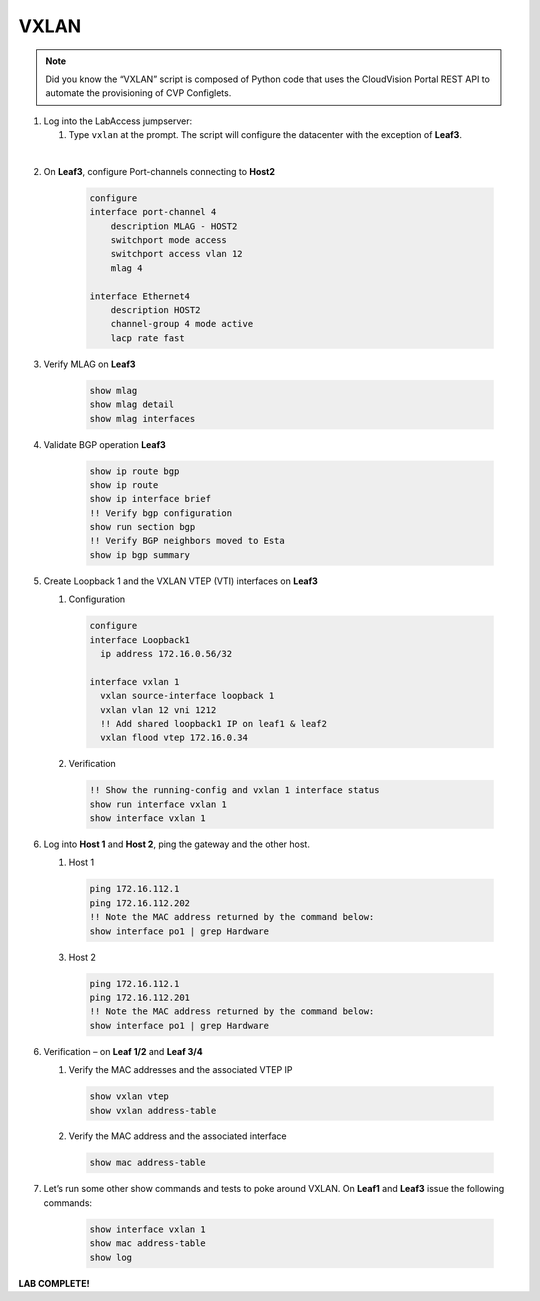 VXLAN
=====

.. image:: images/vxlan_1.png
   :align: center

.. note:: Did you know the “VXLAN” script is composed of Python code that
          uses the CloudVision Portal REST API to automate the provisioning of
          CVP Configlets.

1. Log into the LabAccess jumpserver:

   1. Type ``vxlan`` at the prompt. The script will configure the datacenter with the exception of **Leaf3**.

|

2. On **Leaf3**, configure Port-channels connecting to **Host2**

    .. code-block:: text
        
        configure
        interface port-channel 4
            description MLAG - HOST2
            switchport mode access
            switchport access vlan 12
            mlag 4

        interface Ethernet4
            description HOST2
            channel-group 4 mode active
            lacp rate fast

3. Verify MLAG on **Leaf3**

    .. code-block:: text

        show mlag
        show mlag detail
        show mlag interfaces

4. Validate BGP operation **Leaf3**

    .. code-block:: text

        show ip route bgp
        show ip route
        show ip interface brief
        !! Verify bgp configuration
        show run section bgp
        !! Verify BGP neighbors moved to Esta
        show ip bgp summary

5. Create Loopback 1 and the VXLAN VTEP (VTI) interfaces on **Leaf3**

   1. Configuration

    .. code-block:: text

        configure
        interface Loopback1
          ip address 172.16.0.56/32

        interface vxlan 1
          vxlan source-interface loopback 1
          vxlan vlan 12 vni 1212
          !! Add shared loopback1 IP on leaf1 & leaf2
          vxlan flood vtep 172.16.0.34

   2. Verification

    .. code-block:: text
    
        !! Show the running-config and vxlan 1 interface status
        show run interface vxlan 1
        show interface vxlan 1

6. Log into **Host 1** and **Host 2**, ping the gateway and the other host.

   1. Host 1

    .. code-block:: text

        ping 172.16.112.1
        ping 172.16.112.202
        !! Note the MAC address returned by the command below:
        show interface po1 | grep Hardware

   3. Host 2

    .. code-block:: text

        ping 172.16.112.1
        ping 172.16.112.201
        !! Note the MAC address returned by the command below:
        show interface po1 | grep Hardware

6. Verification – on **Leaf 1/2** and **Leaf 3/4**

   1. Verify the MAC addresses and the associated VTEP IP

    .. code-block:: text

        show vxlan vtep
        show vxlan address-table

   2. Verify the MAC address and the associated interface

    .. code-block:: text

       show mac address-table

7. Let’s run some other show commands and tests to poke around
   VXLAN. On **Leaf1** and **Leaf3** issue the following commands:

    .. code-block:: text

        show interface vxlan 1
        show mac address-table
        show log

**LAB COMPLETE!**
